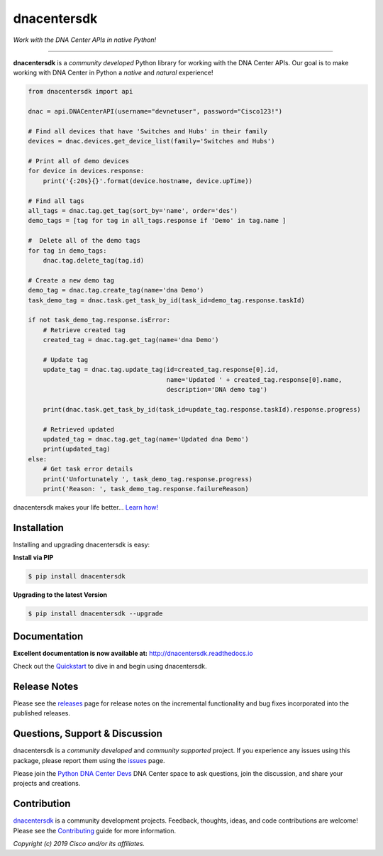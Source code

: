 =============
dnacentersdk
=============

*Work with the DNA Center APIs in native Python!*

-------------------------------------------------------------------------------

**dnacentersdk** is a *community developed* Python library for working with the DNA Center APIs.  Our goal is to make working with DNA Center in Python a *native* and *natural* experience!

.. code-block:: python

    from dnacentersdk import api

    dnac = api.DNACenterAPI(username="devnetuser", password="Cisco123!")

    # Find all devices that have 'Switches and Hubs' in their family
    devices = dnac.devices.get_device_list(family='Switches and Hubs')

    # Print all of demo devices
    for device in devices.response:
        print('{:20s}{}'.format(device.hostname, device.upTime))

    # Find all tags
    all_tags = dnac.tag.get_tag(sort_by='name', order='des')
    demo_tags = [tag for tag in all_tags.response if 'Demo' in tag.name ]

    #  Delete all of the demo tags
    for tag in demo_tags:
        dnac.tag.delete_tag(tag.id)
    
    # Create a new demo tag
    demo_tag = dnac.tag.create_tag(name='dna Demo')
    task_demo_tag = dnac.task.get_task_by_id(task_id=demo_tag.response.taskId)

    if not task_demo_tag.response.isError:
        # Retrieve created tag
        created_tag = dnac.tag.get_tag(name='dna Demo')

        # Update tag
        update_tag = dnac.tag.update_tag(id=created_tag.response[0].id, 
                                         name='Updated ' + created_tag.response[0].name,
                                         description='DNA demo tag')
        
        print(dnac.task.get_task_by_id(task_id=update_tag.response.taskId).response.progress)
        
        # Retrieved updated
        updated_tag = dnac.tag.get_tag(name='Updated dna Demo')
        print(updated_tag)
    else:
        # Get task error details 
        print('Unfortunately ', task_demo_tag.response.progress)
        print('Reason: ', task_demo_tag.response.failureReason)

dnacentersdk makes your life better...  `Learn how!`__

__ Introduction_


Installation
------------

Installing and upgrading dnacentersdk is easy:

**Install via PIP**

.. code-block:: bash

    $ pip install dnacentersdk

**Upgrading to the latest Version**

.. code-block:: bash

    $ pip install dnacentersdk --upgrade


Documentation
-------------

**Excellent documentation is now available at:**
http://dnacentersdk.readthedocs.io

Check out the Quickstart_ to dive in and begin using dnacentersdk.


Release Notes
-------------

Please see the releases_ page for release notes on the incremental functionality and bug fixes incorporated into the published releases.


Questions, Support & Discussion
-------------------------------

dnacentersdk is a *community developed* and *community supported* project.  If you experience any issues using this package, please report them using the issues_ page.

Please join the `Python DNA Center Devs`__ DNA Center space to ask questions, join the discussion, and share your projects and creations.

__ Community_


Contribution
------------

dnacentersdk_ is a community development projects.  Feedback, thoughts, ideas, and code contributions are welcome!  Please see the `Contributing`_ guide for more information.


*Copyright (c) 2019 Cisco and/or its affiliates.*

.. _Introduction: https://dnacentersdk.readthedocs.io/en/latest/api/intro.html
.. _dnacentersdk.readthedocs.io: https://dnacentersdk.readthedocs.io
.. _Quickstart: http://dnacentersdk.readthedocs.io/en/latest/api/quickstart.html
.. _examples: https://github.com/zapodeanu/dnacentersdk/tree/master/examples
.. _dnacentersdk: https://github.com/zapodeanu/dnacentersdk
.. _issues: https://github.com/zapodeanu/dnacentersdk/issues
.. _Community: #
.. _projects: https://github.com/zapodeanu/dnacentersdk/projects
.. _pull requests: https://github.com/zapodeanu/dnacentersdk/pulls
.. _releases: https://github.com/zapodeanu/dnacentersdk/releases
.. _the repository: dnacentersdk_
.. _pull request: `pull requests`_
.. _Contributing: https://github.com/zapodeanu/dnacentersdk/blob/master/docs/contributing.rst

..
   _to_do: Change urls.
